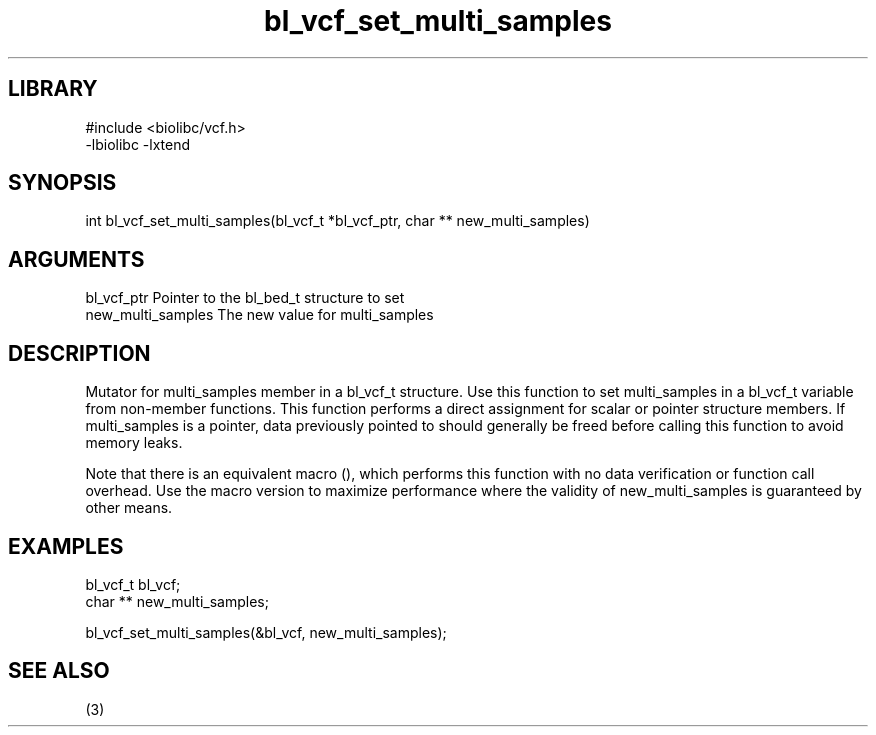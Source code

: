 \" Generated by c2man from bl_vcf_set_multi_samples.c
.TH bl_vcf_set_multi_samples 3

.SH LIBRARY
\" Indicate #includes, library name, -L and -l flags
.nf
.na
#include <biolibc/vcf.h>
-lbiolibc -lxtend
.ad
.fi

\" Convention:
\" Underline anything that is typed verbatim - commands, etc.
.SH SYNOPSIS
.PP
.nf 
.na
int     bl_vcf_set_multi_samples(bl_vcf_t *bl_vcf_ptr, char ** new_multi_samples)
.ad
.fi

.SH ARGUMENTS
.nf
.na
bl_vcf_ptr      Pointer to the bl_bed_t structure to set
new_multi_samples The new value for multi_samples
.ad
.fi

.SH DESCRIPTION

Mutator for multi_samples member in a bl_vcf_t structure.
Use this function to set multi_samples in a bl_vcf_t variable
from non-member functions.  This function performs a direct
assignment for scalar or pointer structure members.  If
multi_samples is a pointer, data previously pointed to should
generally be freed before calling this function to avoid memory
leaks.

Note that there is an equivalent macro (), which performs
this function with no data verification or function call overhead.
Use the macro version to maximize performance where the validity
of new_multi_samples is guaranteed by other means.

.SH EXAMPLES
.nf
.na

bl_vcf_t        bl_vcf;
char **         new_multi_samples;

bl_vcf_set_multi_samples(&bl_vcf, new_multi_samples);
.ad
.fi

.SH SEE ALSO

(3)

